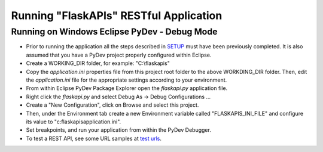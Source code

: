 =======================================
Running "FlaskAPIs" RESTful Application
=======================================

Running on Windows Eclipse PyDev - Debug Mode
=============================================

- Prior to running the application all the steps described in `SETUP <SETUP.rst/>`_ 
  must have been previously completed.  It is also assumed that you have a PyDev project 
  properly configured within Eclipse.

- Create a WORKING_DIR folder, for example: "C:\\flaskapis"
  
- Copy the *application.ini* properties file from this project root folder to the above 
  WORKDING_DIR folder.  Then, edit the *application.ini* file for the appropriate settings 
  according to your environment.

- From within Eclipse PyDev Package Explorer open the *flaskapi.py* application file.

- Right click the *flaskapi.py* and select Debug As -> Debug Configurations ...

- Create a "New Configuration", click on Browse and select this project.

- Then, under the Environment tab create a new Environment variable called "FLASKAPIS_INI_FILE"
  and configure its value to "c:\flaskapis\application.ini".

- Set breakpoints, and run your application from within the PyDev Debugger.

- To test a REST API, see some URL samples at `test urls <tests/urls.txt/>`_.

.. _MongoDB: http://www.mongodb.com/
.. _PyDev: http://www.pydev.org/
.. _Python: http://www.python.org/
.. _Rubens Gomes: http://www.rubens-gomes.com/
.. _SQLite: http://www.sqlite.org/

